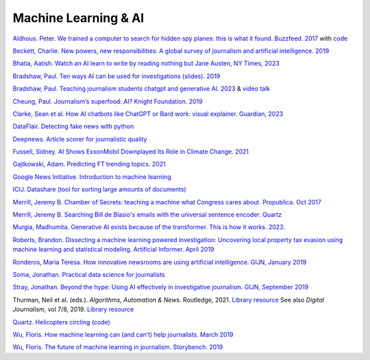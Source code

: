 Machine Learning & AI
=====================

`Aldhous. Peter. We trained a computer to search for hidden spy planes: this is what it found. Buzzfeed. 2017
<https://www.buzzfeednews.com/article/peteraldhous/hidden-spy-planes>`_
with `code <https://github.com/BuzzFeedNews/2017-08-spy-plane-finder>`_

`Beckett, Charlie. New powers, new responsibilities: A global survey of journalism and artificial intelligence. 2019
<https://blogs.lse.ac.uk/polis/2019/11/18/new-powers-new-responsibilities/>`_

`Bhatia, Aatish. Watch an AI learn to write by reading nothing but Jane Austen, NY Times, 2023 <https://www.nytimes.com/interactive/2023/04/26/upshot/gpt-from-scratch.html>`_

`Bradshaw, Paul. Ten ways AI can be used for investigations (slides). 2019
<https://www.slideshare.net/onlinejournalist/10-ways-ai-can-be-used-for-investigations>`_

`Bradshaw, Paul. Teaching journalism students chatgpt and generative AI. 2023 <https://onlinejournalismblog.com/2023/07/03/this-is-how-ill-be-teaching-journalism-students-chatgpt-and-generative-ai-next-semester/>`_ & `video talk <https://www.youtube.com/watch?v=qGNAlnTbaDo>`_ 

`Cheung, Paul. Journalism’s superfood: AI? Knight Foundation. 2019 <https://knightfoundation.org/articles/journalisms-superfood-ai/>`_

`Clarke, Sean et al. How AI chatbots like ChatGPT or Bard work: visual explainer. Guardian, 2023 <https://www.theguardian.com/technology/ng-interactive/2023/nov/01/how-ai-chatbots-like-chatgpt-or-bard-work-visual-explainer>`_ 

`DataFlair. Detecting fake news with python
<https://data-flair.training/blogs/advanced-python-project-detecting-fake-news/>`_

`Deepnews. Article scorer for journalistic quality
<https://www.deepnews.ai/about/technology/>`_

`Fussell, Sidney. AI Shows ExxonMobil Downplayed Its Role in Climate Change. 2021 <https://www.wired.com/story/ai-shows-exxonmobil-downplayed-role-climate-change/>`_

`Gajtkowski, Adam. Predicting FT trending topics. 2021
<https://medium.com/ft-product-technology/predicting-ft-trending-topics-7eda85ece727>`_

`Google News Initiative. Introduction to machine learning
<https://newsinitiative.withgoogle.com/training/course/introduction-to-machine-learning>`_

`ICIJ. Datashare (tool for sorting large amounts of documents)
<https://icij.gitbook.io/datashare/>`_

`Merrill, Jeremy B. Chamber of Secrets: teaching a machine what Congress cares about. Propublica. Oct 2017
<https://www.propublica.org/nerds/teaching-a-machine-what-congress-cares-about>`_

`Merrill, Jeremy B. Searching Bill de Blasio's emails with the universal sentence encoder. Quartz
<https://github.com/Quartz/aistudio-searching-data-dumps-with-use>`_

`Murgia, Madhumita. Generative AI exists because of the transformer. This is how it works. 2023. <https://ig.ft.com/generative-ai/>`_

`Roberts, Brandon. Dissecting a machine learning powered investigation: Uncovering local property
tax evasion using machine learning and statistical modeling. Artificial Informer. April 2019
<https://artificialinformer.com/issue-one/dissecting-a-machine-learning-powered-investigation.html>`_

`Ronderos, Maria Teresa. How innovative newsrooms are using artificial intelligence. GIJN, January 2019
<https://gijn.org/2019/01/22/artificial-intelligence-demands-genuine-journalism/>`_

`Soma, Jonathan. Practical data science for journalists
<https://investigate.ai/>`_

`Stray, Jonathan. Beyond the hype: Using AI effectively in investigative journalism. GIJN, September 2019
<https://gijn.org/2019/09/09/beyond-the-hype-using-ai-effectively-in-investigative-journalism/>`_

Thurman, Neil et al. (eds.). *Algorithms, Automation & News*. Routledge, 2021. `Library resource <https://librarysearch.cardiff.ac.uk/permalink/44WHELF_CAR/1fseqj3/alma9912090193502420>`_
See also *Digital Journalism*, vol 7/8, 2019. `Library resource <https://librarysearch.cardiff.ac.uk/permalink/44WHELF_CAR/1fseqj3/alma9911434057802420>`_

`Quartz. Helicopters circling (code)
<https://github.com/Quartz/aistudio-copterbot-images>`_

`Wu, Floris. How machine learning can (and can’t) help journalists. March 2019
<https://gijn.org/2019/03/19/how-machine-learning-can-and-cant-help-journalists/>`_

`Wu, Floris. The future of machine learning in journalism. Storybench. 2019
<https://www.storybench.org/the-future-of-machine-learning-in-journalism/>`_

